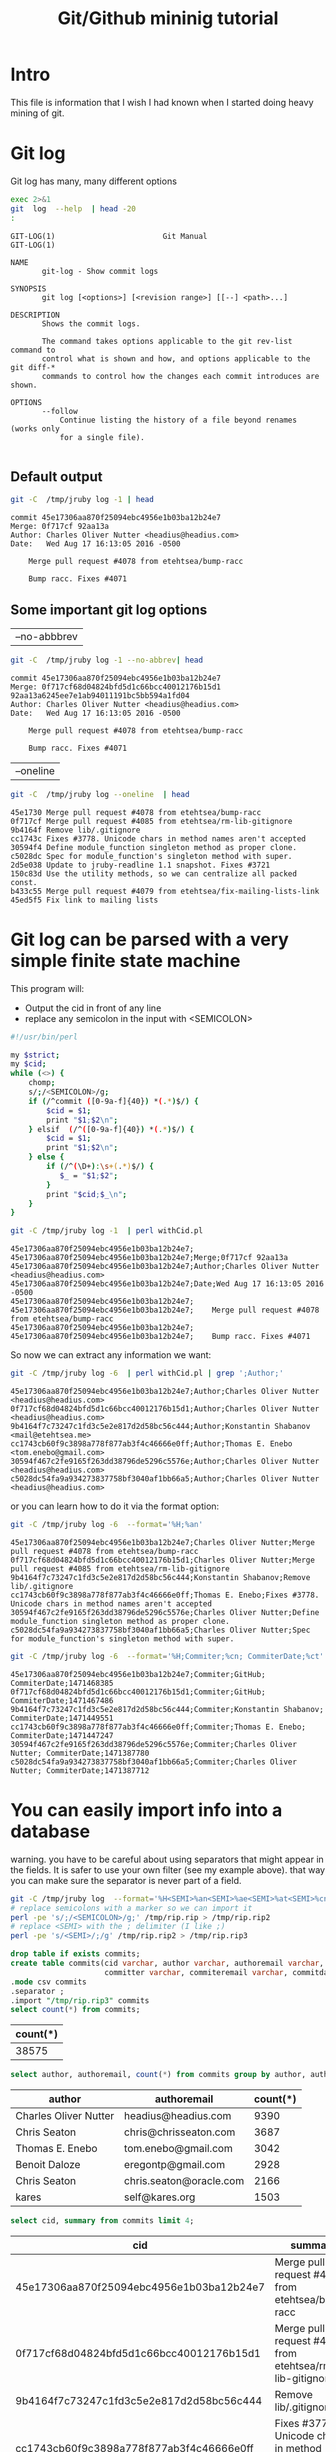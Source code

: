 #+STARTUP: showall
#+STARTUP: lognotestate
#+TAGS:
#+SEQ_TODO: TODO STARTED DONE DEFERRED CANCELLED | WAITING DELEGATED APPT
#+DRAWERS: HIDDEN STATE
#+TITLE: Git/Github mininig tutorial
#+CATEGORY: 
#+PROPERTY: header-args: lang           :varname value
#+PROPERTY: header-args:sqlite          :db /path/to/db  :colnames yes
#+PROPERTY: header-args:R               :results output
#+PROPERTY: header-args:sh              :results output



* Intro

This file is information that I wish I had known when I started doing heavy mining of git.


* Git log

Git log has many, many different options

#+BEGIN_SRC sh :output both
exec 2>&1
git  log  --help  | head -20
:
#+END_SRC

#+begin_example
GIT-LOG(1)                        Git Manual                        GIT-LOG(1)

NAME
       git-log - Show commit logs

SYNOPSIS
       git log [<options>] [<revision range>] [[--] <path>...]

DESCRIPTION
       Shows the commit logs.

       The command takes options applicable to the git rev-list command to
       control what is shown and how, and options applicable to the git diff-*
       commands to control how the changes each commit introduces are shown.

OPTIONS
       --follow
           Continue listing the history of a file beyond renames (works only
           for a single file).

#+end_example




** Default output

#+BEGIN_SRC sh 
git -C  /tmp/jruby log -1 | head
#+END_SRC


#+begin_example
commit 45e17306aa870f25094ebc4956e1b03ba12b24e7
Merge: 0f717cf 92aa13a
Author: Charles Oliver Nutter <headius@headius.com>
Date:   Wed Aug 17 16:13:05 2016 -0500

    Merge pull request #4078 from etehtsea/bump-racc
    
    Bump racc. Fixes #4071
#+end_example




** Some important git log options

| --no-abbbrev |

#+BEGIN_SRC sh 
git -C  /tmp/jruby log -1 --no-abbrev| head
#+END_SRC


#+begin_example
commit 45e17306aa870f25094ebc4956e1b03ba12b24e7
Merge: 0f717cf68d04824bfd5d1c66bcc40012176b15d1 92aa13a6245ee7e1ab94011191bc5bb594a1fd04
Author: Charles Oliver Nutter <headius@headius.com>
Date:   Wed Aug 17 16:13:05 2016 -0500

    Merge pull request #4078 from etehtsea/bump-racc
    
    Bump racc. Fixes #4071
#+end_example


| --oneline    |

#+BEGIN_SRC sh
git -C  /tmp/jruby log --oneline  | head
#+END_SRC


#+begin_example
45e1730 Merge pull request #4078 from etehtsea/bump-racc
0f717cf Merge pull request #4085 from etehtsea/rm-lib-gitignore
9b4164f Remove lib/.gitignore
cc1743c Fixes #3778. Unicode chars in method names aren't accepted
30594f4 Define module_function singleton method as proper clone.
c5028dc Spec for module_function's singleton method with super.
2d5e038 Update to jruby-readline 1.1 snapshot. Fixes #3721
150c83d Use the utility methods, so we can centralize all packed const.
b433c55 Merge pull request #4079 from etehtsea/fix-mailing-lists-link
45ed5f5 Fix link to mailing lists
#+end_example


* Git log can be parsed with a very simple finite state machine

This program will:

- Output the cid in front of any line
- replace any semicolon in the input with <SEMICOLON>

#+name: withCid.pl
#+BEGIN_SRC bash
#!/usr/bin/perl

my $strict;
my $cid;
while (<>) {
    chomp;
    s/;/<SEMICOLON>/g;
    if (/^commit ([0-9a-f]{40}) *(.*)$/) {
        $cid = $1;
        print "$1;$2\n";
    } elsif  (/^([0-9a-f]{40}) *(.*)$/) {
        $cid = $1;
        print "$1;$2\n";
    } else {
        if (/^(\D+):\s+(.*)$/) {
           $_ = "$1;$2";
        }
        print "$cid;$_\n";
    }
}
#+END_SRC

#+BEGIN_SRC sh
git -C /tmp/jruby log -1  | perl withCid.pl 
#+END_SRC


#+begin_example
45e17306aa870f25094ebc4956e1b03ba12b24e7;
45e17306aa870f25094ebc4956e1b03ba12b24e7;Merge;0f717cf 92aa13a
45e17306aa870f25094ebc4956e1b03ba12b24e7;Author;Charles Oliver Nutter <headius@headius.com>
45e17306aa870f25094ebc4956e1b03ba12b24e7;Date;Wed Aug 17 16:13:05 2016 -0500
45e17306aa870f25094ebc4956e1b03ba12b24e7;
45e17306aa870f25094ebc4956e1b03ba12b24e7;    Merge pull request #4078 from etehtsea/bump-racc
45e17306aa870f25094ebc4956e1b03ba12b24e7;    
45e17306aa870f25094ebc4956e1b03ba12b24e7;    Bump racc. Fixes #4071
#+end_example

So now  we can extract any information we want:

#+BEGIN_SRC sh
git -C /tmp/jruby log -6  | perl withCid.pl | grep ';Author;' 
#+END_SRC


#+begin_example
45e17306aa870f25094ebc4956e1b03ba12b24e7;Author;Charles Oliver Nutter <headius@headius.com>
0f717cf68d04824bfd5d1c66bcc40012176b15d1;Author;Charles Oliver Nutter <headius@headius.com>
9b4164f7c73247c1fd3c5e2e817d2d58bc56c444;Author;Konstantin Shabanov <mail@etehtsea.me>
cc1743cb60f9c3898a778f877ab3f4c46666e0ff;Author;Thomas E. Enebo <tom.enebo@gmail.com>
30594f467c2fe9165f263dd38796de5296c5576e;Author;Charles Oliver Nutter <headius@headius.com>
c5028dc54fa9a934273837758bf3040af1bb66a5;Author;Charles Oliver Nutter <headius@headius.com>
#+end_example

or you can learn how to do it via the format option:

#+BEGIN_SRC sh
git -C /tmp/jruby log -6  --format='%H;%an'
#+END_SRC

#+begin_example
45e17306aa870f25094ebc4956e1b03ba12b24e7;Charles Oliver Nutter;Merge pull request #4078 from etehtsea/bump-racc
0f717cf68d04824bfd5d1c66bcc40012176b15d1;Charles Oliver Nutter;Merge pull request #4085 from etehtsea/rm-lib-gitignore
9b4164f7c73247c1fd3c5e2e817d2d58bc56c444;Konstantin Shabanov;Remove lib/.gitignore
cc1743cb60f9c3898a778f877ab3f4c46666e0ff;Thomas E. Enebo;Fixes #3778. Unicode chars in method names aren't accepted
30594f467c2fe9165f263dd38796de5296c5576e;Charles Oliver Nutter;Define module_function singleton method as proper clone.
c5028dc54fa9a934273837758bf3040af1bb66a5;Charles Oliver Nutter;Spec for module_function's singleton method with super.
#+end_example


#+BEGIN_SRC sh
git -C /tmp/jruby log -6  --format='%H;Commiter;%cn; CommiterDate;%ct'
#+END_SRC


#+begin_example
45e17306aa870f25094ebc4956e1b03ba12b24e7;Commiter;GitHub; CommiterDate;1471468385
0f717cf68d04824bfd5d1c66bcc40012176b15d1;Commiter;GitHub; CommiterDate;1471467486
9b4164f7c73247c1fd3c5e2e817d2d58bc56c444;Commiter;Konstantin Shabanov; CommiterDate;1471449551
cc1743cb60f9c3898a778f877ab3f4c46666e0ff;Commiter;Thomas E. Enebo; CommiterDate;1471447247
30594f467c2fe9165f263dd38796de5296c5576e;Commiter;Charles Oliver Nutter; CommiterDate;1471387780
c5028dc54fa9a934273837758bf3040af1bb66a5;Commiter;Charles Oliver Nutter; CommiterDate;1471387712
#+end_example

* You can easily import info into a database

warning. you have to be careful about using separators that might appear in the fields. It is safer to use your own
filter (see my example above). that way  you can make sure the separator is never part of a field.

#+BEGIN_SRC sh
git -C /tmp/jruby log  --format='%H<SEMI>%an<SEMI>%ae<SEMI>%at<SEMI>%cn<SEMI>%ce<SEMI>%ct<SEMI>%s' > /tmp/rip.rip
# replace semicolons with a marker so we can import it
perl -pe 's/;/<SEMICOLON>/g;' /tmp/rip.rip > /tmp/rip.rip2
# replace <SEMI> with the ; delimiter (I like ;)
perl -pe 's/<SEMI>/;/g' /tmp/rip.rip2 > /tmp/rip.rip3
#+END_SRC

#+RESULTS:

#+BEGIN_SRC sqlite :db /tmp/mydb.sql
drop table if exists commits;
create table commits(cid varchar, author varchar, authoremail varchar, authortime int, 
                     committer varchar, commiteremail varchar, commitdate int, summary varchar);
.mode csv commits
.separator ;
.import "/tmp/rip.rip3" commits
select count(*) from commits;
#+END_SRC

| count(*) |
|----------|
|    38575 |



#+BEGIN_SRC sqlite :db /tmp/mydb.sql
select author, authoremail, count(*) from commits group by author, authoremail order by count(*) desc limit 6;
#+END_SRC

| author                | authoremail             | count(*) |
|-----------------------+-------------------------+----------|
| Charles Oliver Nutter | headius@headius.com     |     9390 |
| Chris Seaton          | chris@chrisseaton.com   |     3687 |
| Thomas E. Enebo       | tom.enebo@gmail.com     |     3042 |
| Benoit Daloze         | eregontp@gmail.com      |     2928 |
| Chris Seaton          | chris.seaton@oracle.com |     2166 |
| kares                 | self@kares.org          |     1503 |


#+BEGIN_SRC sqlite :db /tmp/mydb.sql
select cid, summary from commits limit 4;
#+END_SRC

| cid                                      | summary                                                    |
|------------------------------------------+------------------------------------------------------------|
| 45e17306aa870f25094ebc4956e1b03ba12b24e7 | Merge pull request #4078 from etehtsea/bump-racc           |
| 0f717cf68d04824bfd5d1c66bcc40012176b15d1 | Merge pull request #4085 from etehtsea/rm-lib-gitignore    |
| 9b4164f7c73247c1fd3c5e2e817d2d58bc56c444 | Remove lib/.gitignore                                      |
| cc1743cb60f9c3898a778f877ab3f4c46666e0ff | Fixes #3778. Unicode chars in method names aren't accepted |


* Branches

When cloning, by default, you only get one branch

See [[http://github.com/dmgerman/xournal]]


#+BEGIN_SRC 
cd /tmp/
git clone http://github.com/dmgerman/xournal 
#+END_SRC

#+BEGIN_SRC sh
git -C /tmp/xournal branch
#+END_SRC


#+begin_example
* master
#+end_example

You must fetch everything

#+BEGIN_SRC sh
git -C /tmp/xournal fetch --all
#+END_SRC

Then you have a file: .git/FETCH_HEAD that contains all information of branches

#+BEGIN_SRC sh
cat /tmp/xournal/.git/FETCH_HEAD
#+END_SRC


#+begin_example
03b7651644aea0a95fd09f1566d4a667df8d7950		branch 'master' of http://github.com/dmgerman/xournal
aaa50b9cc7efadea40bc812cd3dfb08d446b79a2	not-for-merge	branch 'a5paper' of http://github.com/dmgerman/xournal
b8e7c5036289fbe36d423c4db9ce7a63bd1c6f75	not-for-merge	branch 'ahmed' of http://github.com/dmgerman/xournal
b3f07476632ed5b742af3506cb7cd4272956d339	not-for-merge	branch 'bookmarks' of http://github.com/dmgerman/xournal
dad5c6c5756e1d47fed8203b606907efab2b17fa	not-for-merge	branch 'cl-options' of http://github.com/dmgerman/xournal
db66cd33599d4d838f4feef5980ba907911bc9e6	not-for-merge	branch 'cmake' of http://github.com/dmgerman/xournal
3b3cb888333d165fe2dd05dfd10560f40ca7befa	not-for-merge	branch 'dmgwin' of http://github.com/dmgerman/xournal
a4d7604766d71790a495acc67a74d8a3cb0de7d4	not-for-merge	branch 'dot-paper-style' of http://github.com/dmgerman/xournal
02afa27473d7907aa64e066a0d6a1394f5f9414a	not-for-merge	branch 'fix-update-width' of http://github.com/dmgerman/xournal
e50be735d47e41739b283298d05b86d2278f5742	not-for-merge	branch 'fix-windows-paths' of http://github.com/dmgerman/xournal
2190827a1818ac313cc3700f8cc94ecec5a00359	not-for-merge	branch 'glade' of http://github.com/dmgerman/xournal
953b0e1fe2f1b5c3e02aa90085144a45f4483f74	not-for-merge	branch 'gtk3' of http://github.com/dmgerman/xournal
9d9e155886255687d9ca882a8e7df3031c450248	not-for-merge	branch 'horizontal-scroll-lock' of http://github.com/dmgerman/xournal
ecd8b62f9c0268d43aeaba762e8f0f04619cae87	not-for-merge	branch 'layers' of http://github.com/dmgerman/xournal
36bad42fc8d20b05647c29219828eacf6b2c1090	not-for-merge	branch 'message' of http://github.com/dmgerman/xournal
69749f060959c32009c13f51f25f4cfdcdb3da8b	not-for-merge	branch 'mru' of http://github.com/dmgerman/xournal
c08da1d700a818cada297aee949b40da780b536e	not-for-merge	branch 'next' of http://github.com/dmgerman/xournal
7481181564eba893b82766a2c34fd785ff07158e	not-for-merge	branch 'popupmenu' of http://github.com/dmgerman/xournal
f68880c6aef5d3f4b9e62d58e38bec2dbbe6a36b	not-for-merge	branch 'quick-zoom' of http://github.com/dmgerman/xournal
a8b50c33e6ec0c63002b6b7feba05fe2ab433af9	not-for-merge	branch 'redo' of http://github.com/dmgerman/xournal
ca3bc5b770ee0b1ada9447969f48ca25c7443d32	not-for-merge	branch 'snap-to-grid' of http://github.com/dmgerman/xournal
af7c91dc621677ec03c65c11814418d36585c3c2	not-for-merge	branch 'touchscreen-as-hand-tool' of http://github.com/dmgerman/xournal
f28489f7f7477e59a9015e17a795c88ab89d977d	not-for-merge	branch 'upstream' of http://github.com/dmgerman/xournal
#+end_example

By default, git log gives you the log of the "current" branch

#+BEGIN_SRC sh
git -C /tmp/xournal log  -1
#+END_SRC


#+begin_example
commit 03b7651644aea0a95fd09f1566d4a667df8d7950
Author: D German <dmg@uvic.ca>
Date:   Wed Apr 20 11:04:36 2016 +0200

    update readme.org
#+end_example

but git log --glob='*' gives you _all_ commits


#+BEGIN_SRC sh
git -C /tmp/xournal log --glob='*' -2
#+END_SRC


#+begin_example
commit c08da1d700a818cada297aee949b40da780b536e
Merge: 661075a 03b7651
Author: D German <dmg@uvic.ca>
Date:   Wed Apr 20 11:04:46 2016 +0200

    Merge branch 'master' into next

commit 03b7651644aea0a95fd09f1566d4a667df8d7950
Author: D German <dmg@uvic.ca>
Date:   Wed Apr 20 11:04:36 2016 +0200

    update readme.org
#+end_example

or a specific branch: use origin to indicate that it is the branch upstream

#+BEGIN_SRC sh
git -C /tmp/xournal log origin/mru -2
#+END_SRC


#+begin_example
commit 69749f060959c32009c13f51f25f4cfdcdb3da8b
Author: Daniel M German <dmg@uvic.ca>
Date:   Tue Dec 9 20:57:42 2014 -0800

    Support for page numbers in Most recently used files.
    
    - The current page is saved in the .xoj file
    - Under Linux, it is also saved in the gvfs metadata. Precendece is file current page, then gvfs metadata.

commit f28489f7f7477e59a9015e17a795c88ab89d977d
Author: Denis Auroux <auroux@users.sourceforge.net>
Date:   Tue Apr 5 14:51:54 2016 -0700

    text and image tools activate on button release instead of button press, to avoid subsequent confusion between clicks in toolbar and drawing area
#+end_example

* Parents

The DAG is the fundamental data structure of git

- Every commit has zero or more parents
- Merges have two or more parents (I have seen 16 parents in one commit)
- Current heads of branches (including master) have zero children
- Roots of the branches have zero parents 

#+BEGIN_SRC sh
git -C /tmp/xournal log --pretty='%H;%P' -n 5 origin/next
#+END_SRC


#+begin_example
c08da1d700a818cada297aee949b40da780b536e;661075ab91e296fb5b702be379967bd581290942 03b7651644aea0a95fd09f1566d4a667df8d7950
03b7651644aea0a95fd09f1566d4a667df8d7950;addb9bf2c0be2ff61e72d3c565253d319311d2f8
661075ab91e296fb5b702be379967bd581290942;ae37e72839ae59308974b9375eae0c8630c4795c addb9bf2c0be2ff61e72d3c565253d319311d2f8
ae37e72839ae59308974b9375eae0c8630c4795c;a40e13ec95dc9b8fbc1578ec5be8cbce6e7c839c f28489f7f7477e59a9015e17a795c88ab89d977d
addb9bf2c0be2ff61e72d3c565253d319311d2f8;f28489f7f7477e59a9015e17a795c88ab89d977d
#+end_example


** Roots:

- there might be more than one root (linux has 4, git has more)
- commits without parents

** Merges

- You can ask for only merges

#+BEGIN_SRC sh
git -C /tmp/xournal log --merges -5 --glob='*' --pretty='%H;%P'
#+END_SRC


#+begin_example
c08da1d700a818cada297aee949b40da780b536e;661075ab91e296fb5b702be379967bd581290942 03b7651644aea0a95fd09f1566d4a667df8d7950
661075ab91e296fb5b702be379967bd581290942;ae37e72839ae59308974b9375eae0c8630c4795c addb9bf2c0be2ff61e72d3c565253d319311d2f8
ae37e72839ae59308974b9375eae0c8630c4795c;a40e13ec95dc9b8fbc1578ec5be8cbce6e7c839c f28489f7f7477e59a9015e17a795c88ab89d977d
69d03075893cd69390b58f25d9c94390302e87f3;ceef9524bc5be69c1ae26985f47cbd96d49066cf 37ab0d2142fcd605047480e4c838a463691ef067
ceef9524bc5be69c1ae26985f47cbd96d49066cf;59c4b8f96d0d5ab9b26324976358ec4fbfa255eb c10f6e8d0793a40bd6e19fad861194bd40b0ffec
#+end_example

#+BEGIN_SRC sh
git -C /tmp/xournal log --pretty='%H;%P' | tail -5
#+END_SRC


#+begin_example
bdd9b21324587503275e285acdf9ba19c82d83b8;bcdd3a0382ffaa7fb9e117500403a6360b2ef5b2
bcdd3a0382ffaa7fb9e117500403a6360b2ef5b2;1aaa40619a8afc55fdd4d6fe4f883aa0cf237bd3
1aaa40619a8afc55fdd4d6fe4f883aa0cf237bd3;48d831491f93ea65d3fe9c27933ba33c3e303295
48d831491f93ea65d3fe9c27933ba33c3e303295;9d02cbbbc188127f49e59daa56f783db1312e53d
9d02cbbbc188127f49e59daa56f783db1312e53d;
#+end_example


* Files modified: do not use --numstat, and never _ever_ think of using --stat

- There are several ways to get the files modified in a commit

#+BEGIN_SRC sh
git  -C /tmp/xournal log -5 --numstat 
#+END_SRC


#+begin_example
commit 03b7651644aea0a95fd09f1566d4a667df8d7950
Author: D German <dmg@uvic.ca>
Date:   Wed Apr 20 11:04:36 2016 +0200

    update readme.org

26	21	README.org

commit addb9bf2c0be2ff61e72d3c565253d319311d2f8
Author: dmg <dmg@uvic.ca>
Date:   Sat Nov 23 10:59:37 2013 +0900

    Added readme.org to distinguish this repo from upstream

128	0	README.org

commit f28489f7f7477e59a9015e17a795c88ab89d977d
Author: Denis Auroux <auroux@users.sourceforge.net>
Date:   Tue Apr 5 14:51:54 2016 -0700

    text and image tools activate on button release instead of button press, to avoid subsequent confusion between clicks in toolbar and drawing area

5	1	ChangeLog
16	2	src/xo-callbacks.c
2	0	src/xournal.h

commit 1b6ef5a24461b72bf2e98f1bfaad3567f0b9f542
Author: Denis Auroux <auroux@users.sourceforge.net>
Date:   Thu Dec 3 12:24:17 2015 -0800

    Allow input coordinates greater than a million pixels (bug #166)

1	1	src/xo-misc.c

commit c10f6e8d0793a40bd6e19fad861194bd40b0ffec
Author: Denis Auroux <auroux@users.sourceforge.net>
Date:   Sat Oct 24 21:35:11 2015 -0700

    Look for toolbar pixmaps first in configured install directory and then near
    argv[0], instead of the other way around (bug #164)

3	3	src/main.c
#+end_example

Several issues:

- it does not indicate if the file is added or removed
- it does not output anything for binary files
- Time consuming:
  - A simple text: 100k commits
  - --numstat takes 66 seconds
  - --raw (see below): 10 seconds

** Better solution: --raw

#+BEGIN_SRC sh
git  -C /tmp/xournal log -3 --no-abbrev --raw 
#+END_SRC


#+begin_example
commit 03b7651644aea0a95fd09f1566d4a667df8d7950
Author: D German <dmg@uvic.ca>
Date:   Wed Apr 20 11:04:36 2016 +0200

    update readme.org

:100644 100644 8b69815b87e05a3cdcc77c4f6248f9703f8c108f 7f2fe5eed121663f434adbea6d292e35471330f5 M	README.org

commit addb9bf2c0be2ff61e72d3c565253d319311d2f8
Author: dmg <dmg@uvic.ca>
Date:   Sat Nov 23 10:59:37 2013 +0900

    Added readme.org to distinguish this repo from upstream

:000000 100644 0000000000000000000000000000000000000000 8b69815b87e05a3cdcc77c4f6248f9703f8c108f A	README.org

commit f28489f7f7477e59a9015e17a795c88ab89d977d
Author: Denis Auroux <auroux@users.sourceforge.net>
Date:   Tue Apr 5 14:51:54 2016 -0700

    text and image tools activate on button release instead of button press, to avoid subsequent confusion between clicks in toolbar and drawing area

:100644 100644 313f6609b13e5fe968e9d3394cb7de4585d6625b bd538e19ff86040d9f84ee369d511f8b41042311 M	ChangeLog
:100644 100644 95fc7ddc2a6127f0c9f84bfab60babc1852d02bb 128078fb76e9c246a9199a6f33dbf4600f266590 M	src/xo-callbacks.c
:100644 100644 044385738b2f0372959e74738e4566a7323a9f30 66e685007e17d9c7305ec56cf7272dc376fd35e6 M	src/xournal.h
#+end_example


** format

#+BEGIN_EXAMPLE
:100644 100644 313f6609b13e5fe968e9d3394cb7de4585d6625b bd538e19ff86040d9f84ee369d511f8b41042311 M	ChangeLog
:100644 100644 95fc7ddc2a6127f0c9f84bfab60babc1852d02bjb 128078fb76e9c246a9199a6f33dbf4600f266590 M	src/xo-callbacks.c
:100644 100644 044385738b2f0372959e74738e4566a7323a9f30 66e685007e17d9c7305ec56cf7272dc376fd35e6 M	src/xournal.h
#+END_EXAMPLE

| File mode before |                                          |
| File mode after  |                                          |
| blob before      |                                          |
| blob after       |                                          |
| operation        | M modified, D deleted, R rename, A added |
| filename         |                                          |

For merges, it contains n+1 info:

- File info before in each branch
- File info after merge

but only when the merge included a patch

** --name-status

- Easier to parse
- but it does not track renames (files appear deleted and added)

#+BEGIN_SRC sh
git  -C /tmp/jruby log --oneline --no-abbrev --name-status -5
#+END_SRC

#+begin_example
45e17306aa870f25094ebc4956e1b03ba12b24e7 Merge pull request #4078 from etehtsea/bump-racc
0f717cf68d04824bfd5d1c66bcc40012176b15d1 Merge pull request #4085 from etehtsea/rm-lib-gitignore
9b4164f7c73247c1fd3c5e2e817d2d58bc56c444 Remove lib/.gitignore
M	.gitignore
D	lib/.gitignore
cc1743cb60f9c3898a778f877ab3f4c46666e0ff Fixes #3778. Unicode chars in method names aren't accepted
M	core/src/main/java/org/jruby/ext/ripper/RipperLexer.java
M	core/src/main/java/org/jruby/lexer/yacc/RubyLexer.java
30594f467c2fe9165f263dd38796de5296c5576e Define module_function singleton method as proper clone.
M	core/src/main/java/org/jruby/runtime/Helpers.java
#+end_example

You can now easily preprocess the data to load it into our database

#+BEGIN_SRC sh
git  -C /tmp/jruby log --oneline --no-abbrev --name-status -10 | perl withCid.pl  | egrep $';.\t'  | perl -pe 's/\t/;/'
#+END_SRC

#+begin_example
9b4164f7c73247c1fd3c5e2e817d2d58bc56c444;M;.gitignore
9b4164f7c73247c1fd3c5e2e817d2d58bc56c444;D;lib/.gitignore
cc1743cb60f9c3898a778f877ab3f4c46666e0ff;M;core/src/main/java/org/jruby/ext/ripper/RipperLexer.java
cc1743cb60f9c3898a778f877ab3f4c46666e0ff;M;core/src/main/java/org/jruby/lexer/yacc/RubyLexer.java
30594f467c2fe9165f263dd38796de5296c5576e;M;core/src/main/java/org/jruby/runtime/Helpers.java
c5028dc54fa9a934273837758bf3040af1bb66a5;M;spec/ruby/core/module/module_function_spec.rb
2d5e038c692ec8b913c8b21197bad9b9f0d73772;M;lib/pom.rb
2d5e038c692ec8b913c8b21197bad9b9f0d73772;M;lib/pom.xml
150c83d5cdd1b39b2802d74ff0b692db3f95fbc5;M;core/src/main/java/org/jruby/RubyArray.java
45ed5f5af5b47e4039341275b538ac4015b71778;M;pom.rb
45ed5f5af5b47e4039341275b538ac4015b71778;M;pom.xml
#+end_example



* Extracting versions of files

- Git stores the actual contents of the files: the blobs
- *do not extract using git checkout*. it is very slow
- The --raw gives you the blob of a given file


#+BEGIN_SRC sh
git  -C /tmp/xournal log -1 --no-abbrev --raw 
#+END_SRC


#+begin_example
commit 03b7651644aea0a95fd09f1566d4a667df8d7950
Author: D German <dmg@uvic.ca>
Date:   Wed Apr 20 11:04:36 2016 +0200

    update readme.org

:100644 100644 8b69815b87e05a3cdcc77c4f6248f9703f8c108f 7f2fe5eed121663f434adbea6d292e35471330f5 M	README.org
#+end_example

You can extract the contents of file in two ways: 

** by cid:filename

#+BEGIN_SRC sh
git -C /tmp/xournal show 03b7651644aea0a95fd09f1566d4a667df8d7950:README.org | head
#+END_SRC


#+begin_example
#+STARTUP: showall

* This is a testing repository for new features of Xournal

This is a mirror of the git repository of Xournal
(http://xournal.sourceforge.net) and contains experimental code that
is not yet in the official repo. Its purpose is to help in the
development of new features

It should *not be used* for code intended for further distribution.
#+end_example

** by blob

#+BEGIN_SRC sh
git -C /tmp/xournal show 7f2fe5eed121663f434adbea6d292e35471330f5 | head
#+END_SRC


#+begin_example
#+STARTUP: showall

* This is a testing repository for new features of Xournal

This is a mirror of the git repository of Xournal
(http://xournal.sourceforge.net) and contains experimental code that
is not yet in the official repo. Its purpose is to help in the
development of new features

It should *not be used* for code intended for further distribution.
#+end_example

** How the blob id is computed:

- Concatenate: 
  - "blob "
  - ASCII length of the file
  - ASCII 0
  - Contents

#+BEGIN_SRC perl :results output
use Digest::SHA qw(sha1_hex);

$file = "README.org";
chdir("/tmp/xournal");

#read contents of file
local $/;
open(IN, $file);
$contents = <IN>;
close IN;


$len = length($contents);
print sha1_hex("blob $len\0$contents");
#+END_SRC


#+begin_example
7f2fe5eed121663f434adbea6d292e35471330f5
#+end_example

#+BEGIN_SRC sh
git -C /tmp/xournal  log --no-abbrev -1 --raw README.org 
#+END_SRC


#+begin_example
commit 03b7651644aea0a95fd09f1566d4a667df8d7950
Author: D German <dmg@uvic.ca>
Date:   Wed Apr 20 11:04:36 2016 +0200

    update readme.org

:100644 100644 8b69815b87e05a3cdcc77c4f6248f9703f8c108f 7f2fe5eed121663f434adbea6d292e35471330f5 M	README.org
#+end_example


* What about who has modified a given file?

git blame

#+BEGIN_SRC sh
git -C /tmp/xournal blame src/xo-file.c | head
#+END_SRC


#+begin_example
a71d7685 (Denis Auroux 2012-05-22 19:06:49 +0000    1) /*
a71d7685 (Denis Auroux 2012-05-22 19:06:49 +0000    2)  *  This program is free software; you can redistribute it and/or
a71d7685 (Denis Auroux 2012-05-22 19:06:49 +0000    3)  *  modify it under the terms of the GNU General Public
a71d7685 (Denis Auroux 2012-05-22 19:06:49 +0000    4)  *  License as published by the Free Software Foundation; either
a71d7685 (Denis Auroux 2012-05-22 19:06:49 +0000    5)  *  version 2 of the License, or (at your option) any later version.
a71d7685 (Denis Auroux 2012-05-22 19:06:49 +0000    6)  *
a71d7685 (Denis Auroux 2012-05-22 19:06:49 +0000    7)  *  This software is distributed in the hope that it will be useful,
a71d7685 (Denis Auroux 2012-05-22 19:06:49 +0000    8)  *  but WITHOUT ANY WARRANTY; without even the implied warranty of  
a71d7685 (Denis Auroux 2012-05-22 19:06:49 +0000    9)  *  MERCHANTABILITY or FITNESS FOR A PARTICULAR PURPOSE.  See the GNU
a71d7685 (Denis Auroux 2012-05-22 19:06:49 +0000   10)  *  General Public License for more details.
#+end_example

the format is not very nice

| time     | unix time in epoch                                               |
| summary  | one liner of commit log                                          |
| filename | if file was renamed, it tells you what the original filename was |
| \tab     | actual content is preceeded by tab                               |

It is also dangerous to use:

- The authors are mapped using the file .mailmap found in the root directory of the project

#+BEGIN_SRC 
#
# This list is used by git-shortlog to fix a few botched name translations
# in the git archive, either because the author's full name was messed up
# and/or not always written the same way, making contributions from the
# same person appearing not to be so or badly displayed.
#
# repo-abbrev: /pub/scm/linux/kernel/git/
#
Boris Brezillon <boris.brezillon@free-electrons.com> <b.brezillon.dev@gmail.com>
James Bottomley <jejb@mulgrave.(none)>
James Bottomley <jejb@titanic.il.steeleye.com>
James E Wilson <wilson@specifix.com>
James Ketrenos <jketreno@io.(none)>
<javier@osg.samsung.com> <javier.martinez@collabora.co.uk>
#+END_SRC

#+BEGIN_SRC sh
git -C /tmp/jruby log -6  --format='%H;author;%an;mailmapAuthor;%aN'
#+END_SRC


#+begin_example
45e17306aa870f25094ebc4956e1b03ba12b24e7;author;Charles Oliver Nutter;mailmapAuthor;Charles Oliver Nutter
0f717cf68d04824bfd5d1c66bcc40012176b15d1;author;Charles Oliver Nutter;mailmapAuthor;Charles Oliver Nutter
9b4164f7c73247c1fd3c5e2e817d2d58bc56c444;author;Konstantin Shabanov;mailmapAuthor;Konstantin Shabanov
cc1743cb60f9c3898a778f877ab3f4c46666e0ff;author;Thomas E. Enebo;mailmapAuthor;Thomas E. Enebo
30594f467c2fe9165f263dd38796de5296c5576e;author;Charles Oliver Nutter;mailmapAuthor;Charles Oliver Nutter
c5028dc54fa9a934273837758bf3040af1bb66a5;author;Charles Oliver Nutter;mailmapAuthor;Charles Oliver Nutter
#+end_example


Another alternative: use porcelain (you also get the previous commit id for every line)

#+BEGIN_SRC sh
git -C /tmp/xournal blame --no-abbrev src/xo-file.c --line-porcelain | head -26
#+END_SRC


#+begin_example
a71d76854d1caabd6bcc7fd1ce6a105fca06de61 1 1 15
author Denis Auroux
author-mail <auroux@math.berkeley.edu>
author-time 1337713609
author-tz +0000
committer Denis Auroux
committer-mail <auroux@math.berkeley.edu>
committer-time 1337713609
committer-tz +0000
summary Add "GPL v2 or later" headers to the source files
previous c6c08ac049e4d849ca96363d8feba52c0cb8474a src/xo-file.c
filename src/xo-file.c
	/*
a71d76854d1caabd6bcc7fd1ce6a105fca06de61 2 2
author Denis Auroux
author-mail <auroux@math.berkeley.edu>
author-time 1337713609
author-tz +0000
committer Denis Auroux
committer-mail <auroux@math.berkeley.edu>
committer-time 1337713609
committer-tz +0000
summary Add "GPL v2 or later" headers to the source files
previous c6c08ac049e4d849ca96363d8feba52c0cb8474a src/xo-file.c
filename src/xo-file.c
	 *  This program is free software; you can redistribute it and/or
#+end_example


* Many commands have porcelain output

- They make your processing easier

* Final comments

- Read the man pages
- You can simplify your life by asking for the right info 

